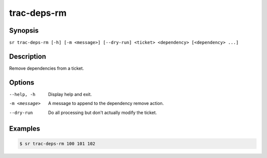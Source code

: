 trac-deps-rm
============

Synopsis
--------

``sr trac-deps-rm [-h] [-m <message>] [--dry-run] <ticket> <dependency> [<dependency> ...]``

Description
-----------

Remove dependencies from a ticket.

Options
-------

--help, -h
    Display help and exit.

-m <message>
    A message to append to the dependency remove action.

--dry-run
    Do all processing but don't actually modify the ticket.

Examples
--------

.. code::

    $ sr trac-deps-rm 100 101 102
